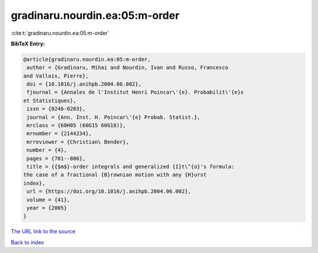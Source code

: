 gradinaru.nourdin.ea:05:m-order
===============================

:cite:t:`gradinaru.nourdin.ea:05:m-order`

**BibTeX Entry:**

.. code-block:: bibtex

   @article{gradinaru.nourdin.ea:05:m-order,
    author = {Gradinaru, Mihai and Nourdin, Ivan and Russo, Francesco
   and Vallois, Pierre},
    doi = {10.1016/j.anihpb.2004.06.002},
    fjournal = {Annales de l'Institut Henri Poincar\'{e}. Probabilit\'{e}s
   et Statistiques},
    issn = {0246-0203},
    journal = {Ann. Inst. H. Poincar\'{e} Probab. Statist.},
    mrclass = {60H05 (60G15 60G18)},
    mrnumber = {2144234},
    mrreviewer = {Christian\ Bender},
    number = {4},
    pages = {781--806},
    title = {{$m$}-order integrals and generalized {I}t\^{o}'s formula:
   the case of a fractional {B}rownian motion with any {H}urst
   index},
    url = {https://doi.org/10.1016/j.anihpb.2004.06.002},
    volume = {41},
    year = {2005}
   }

`The URL link to the source <ttps://doi.org/10.1016/j.anihpb.2004.06.002}>`__


`Back to index <../By-Cite-Keys.html>`__
